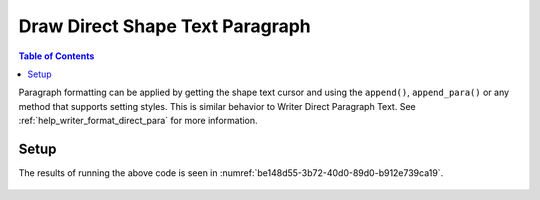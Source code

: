 .. _help_draw_format_direct_shape_paragraph_paragraph:

Draw Direct Shape Text Paragraph
================================

.. contents:: Table of Contents
    :local:
    :backlinks: none
    :depth: 2

Paragraph formatting can be applied by getting the shape text cursor and using the ``append()``, ``append_para()`` or any method that supports setting styles.
This is similar behavior to Writer Direct Paragraph Text. See :ref:`help_writer_format_direct_para` for more information.

Setup
-----

.. tabs::

    .. code-tab:: python

        from __future__ import annotations
        import uno
        from ooodev.draw import Draw, DrawDoc, ZoomKind
        from ooodev.format.draw.direct.position_size.position_size import Position
        from ooodev.format.writer.direct.char.font import Font, FontEffects
        from ooodev.format.writer.direct.para.indent_space import Indent, Spacing
        from ooodev.format.writer.direct.char.highlight import Highlight
        from ooodev.utils.color import StandardColor
        from ooodev.utils.lo import Lo


        def main() -> int:
            with Lo.Loader(connector=Lo.ConnectSocket()):
                doc = DrawDoc(Draw.create_draw_doc())
                doc.set_visible()
                Lo.delay(700)
                doc.zoom(ZoomKind.ZOOM_75_PERCENT)

                slide = doc.get_slide()

                width = 100
                height = 80
                x = 0
                y = 0

                rect = slide.draw_rectangle(x=x, y=y, width=width, height=height)
                pos = Position(0, 0)
                pos.apply(rect.component)
                cursor = rect.get_shape_text_cursor()
                cursor.append_para(
                    "Hello World!",
                    [
                        Font(b=True, color=StandardColor.GREEN),
                        FontEffects(color=StandardColor.RED),
                        Highlight(color=StandardColor.YELLOW),
                        Indent(first=3.5),
                        Spacing(below=2.5),
                    ],
                )
                cursor.append_para(
                    "Wonderful Day!",
                    [
                        Font(b=False, i=True, color=StandardColor.BLUE_DARK2),
                        Highlight(color=StandardColor.GREEN_LIGHT1),
                        Spacing(below=2.5),
                    ],
                )

                Lo.delay(1_000)
                doc.close_doc()
            return 0


        if __name__ == "__main__":
            raise SystemExit(main())

The results of running the above code is seen in :numref:`be148d55-3b72-40d0-89d0-b912e739ca19`.

    .. only:: html

        .. cssclass:: tab-none

            .. group-tab:: None

.. cssclass:: screen_shot

    .. _be148d55-3b72-40d0-89d0-b912e739ca19:

    .. figure:: https://github.com/Amourspirit/python_ooo_dev_tools/assets/4193389/be148d55-3b72-40d0-89d0-b912e739ca19
        :alt: Shape with paragraph and character formatting
        :figclass: align-center
        :width: 450px

        Shape with paragraph and character formatting


.. seealso::

    .. cssclass:: ul-list

        - :ref:`help_writer_format_direct_para`
        - :ref:`help_writer_format_direct_char`
